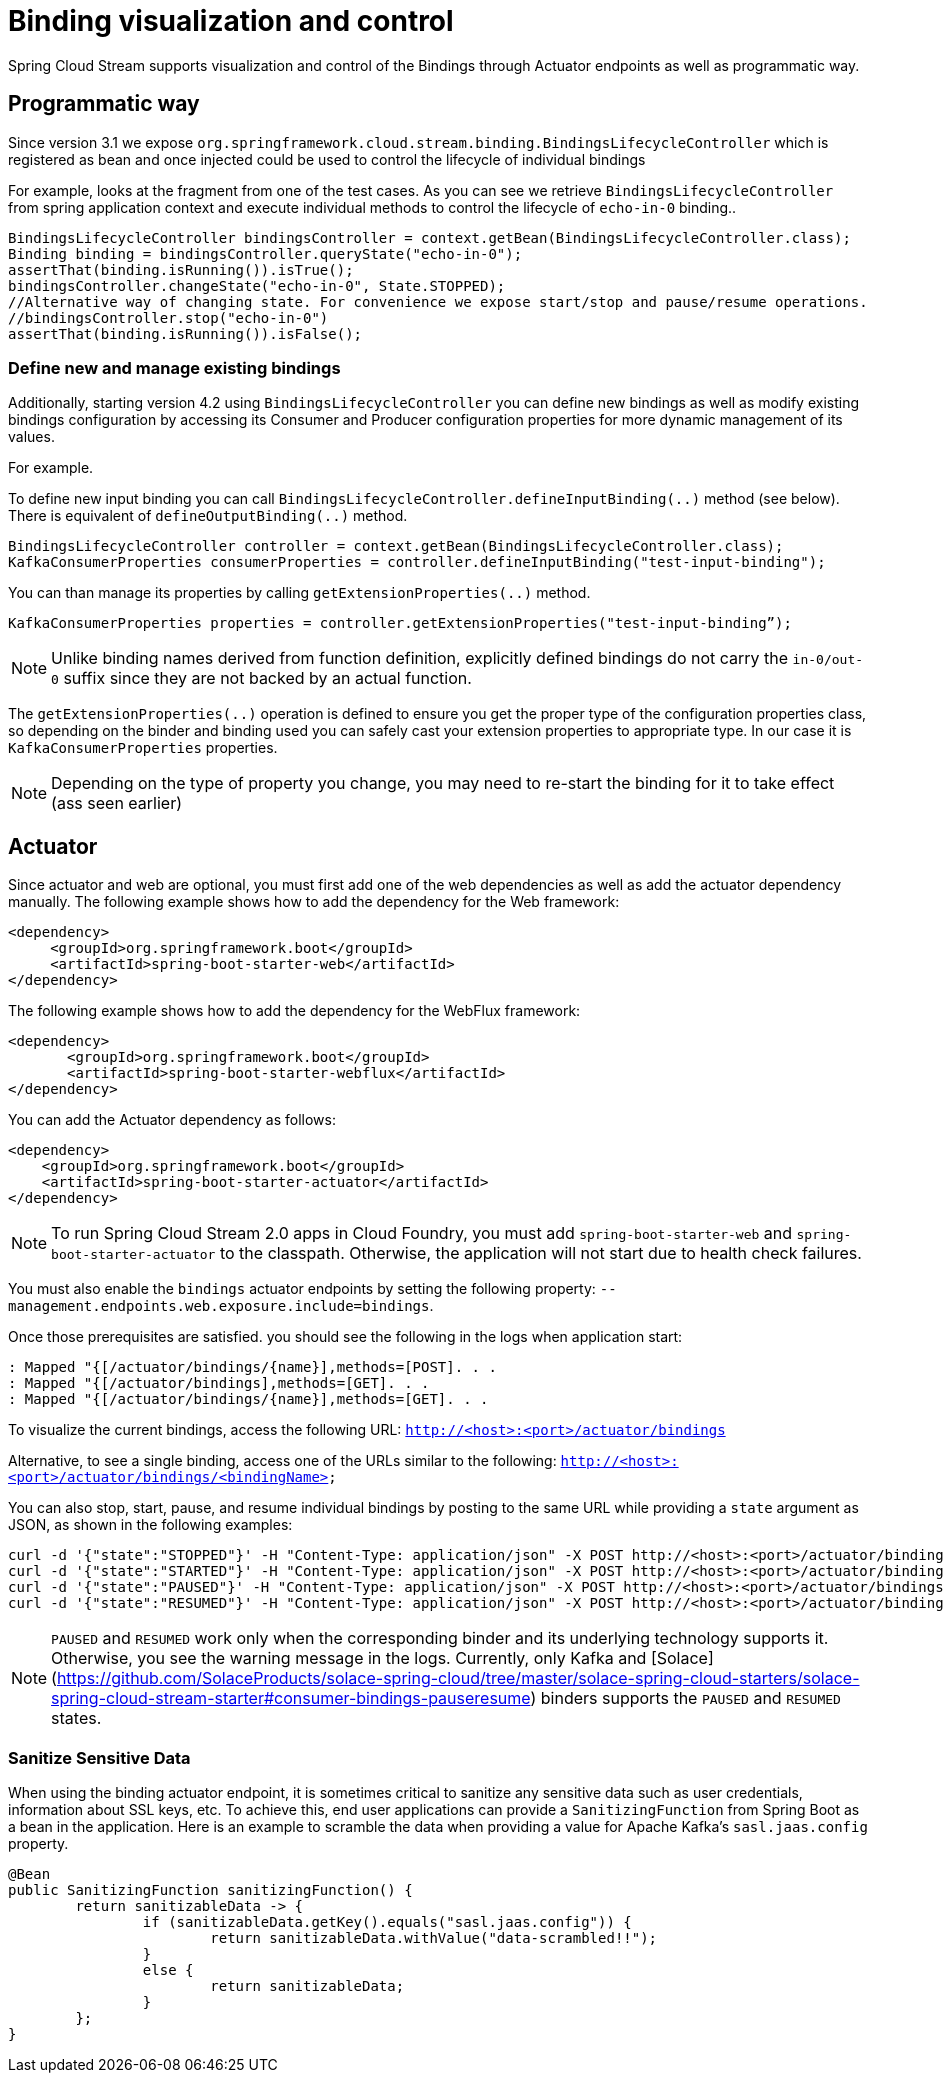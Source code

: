 [[binding_visualization_control]]
= Binding visualization and control

Spring Cloud Stream supports visualization and control of the Bindings through Actuator endpoints as well as programmatic way.

[[programmatic-way]]
== Programmatic way

Since version 3.1 we expose `org.springframework.cloud.stream.binding.BindingsLifecycleController` which is registered as bean and once 
injected could be used to control the lifecycle of individual bindings

For example, looks at the fragment from one of the test cases. As you can see we retrieve `BindingsLifecycleController` 
from spring application context and execute individual methods to control the lifecycle of `echo-in-0` binding..

[source,java]
----
BindingsLifecycleController bindingsController = context.getBean(BindingsLifecycleController.class);
Binding binding = bindingsController.queryState("echo-in-0");
assertThat(binding.isRunning()).isTrue();
bindingsController.changeState("echo-in-0", State.STOPPED);
//Alternative way of changing state. For convenience we expose start/stop and pause/resume operations.
//bindingsController.stop("echo-in-0")
assertThat(binding.isRunning()).isFalse();
----

=== Define new and manage existing bindings

Additionally, starting version 4.2 using `BindingsLifecycleController` you can define new bindings as well as modify existing bindings configuration by accessing 
its Consumer and Producer configuration properties for more dynamic management of its values. 

For example.

To define new input binding you can call `BindingsLifecycleController.defineInputBinding(..)` method (see below). There is equivalent of `defineOutputBinding(..)` method.

[source,java]
----
BindingsLifecycleController controller = context.getBean(BindingsLifecycleController.class);
KafkaConsumerProperties consumerProperties = controller.defineInputBinding("test-input-binding"); 
----

You can than manage its properties by calling `getExtensionProperties(..)` method.

[source,java]
----
KafkaConsumerProperties properties = controller.getExtensionProperties("test-input-binding”);

----

NOTE: Unlike binding names derived from function definition, explicitly defined bindings do not carry the `in-0/out-0` suffix since they are not backed by an actual function. 

The `getExtensionProperties(..)` operation is defined to ensure you get the proper type of the configuration properties class, so depending on the binder and binding used you can safely cast your extension properties to appropriate type. In our case it is `KafkaConsumerProperties` properties. 

NOTE: Depending on the type of property you change, you may need to re-start the binding for it to take effect (ass seen earlier)

[[actuator]]
== Actuator
Since actuator and web are optional, you must first add one of the web dependencies as well as add the actuator dependency manually.
The following example shows how to add the dependency for the Web framework:

[source,xml]
----
<dependency>
     <groupId>org.springframework.boot</groupId>
     <artifactId>spring-boot-starter-web</artifactId>
</dependency>
----

The following example shows how to add the dependency for the WebFlux framework:

[source,xml]
----
<dependency>
       <groupId>org.springframework.boot</groupId>
       <artifactId>spring-boot-starter-webflux</artifactId>
</dependency>
----

You can add the Actuator dependency as follows:
[source,xml]
----
<dependency>
    <groupId>org.springframework.boot</groupId>
    <artifactId>spring-boot-starter-actuator</artifactId>
</dependency>
----

NOTE: To run Spring Cloud Stream 2.0 apps in Cloud Foundry, you must add `spring-boot-starter-web` and `spring-boot-starter-actuator` to the classpath. Otherwise, the
application will not start due to health check failures.

You must also enable the `bindings` actuator endpoints by setting the following property: `--management.endpoints.web.exposure.include=bindings`.

Once those prerequisites are satisfied. you should see the following in the logs when application start:

	: Mapped "{[/actuator/bindings/{name}],methods=[POST]. . .
	: Mapped "{[/actuator/bindings],methods=[GET]. . .
	: Mapped "{[/actuator/bindings/{name}],methods=[GET]. . .

To visualize the current bindings, access the following URL:
`http://<host>:<port>/actuator/bindings`

Alternative, to see a single binding, access one of the URLs similar to the following:
`http://<host>:<port>/actuator/bindings/<bindingName>`

You can also stop, start, pause, and resume individual bindings by posting to the same URL while providing a `state` argument as JSON, as shown in the following examples:

    curl -d '{"state":"STOPPED"}' -H "Content-Type: application/json" -X POST http://<host>:<port>/actuator/bindings/myBindingName
    curl -d '{"state":"STARTED"}' -H "Content-Type: application/json" -X POST http://<host>:<port>/actuator/bindings/myBindingName
    curl -d '{"state":"PAUSED"}' -H "Content-Type: application/json" -X POST http://<host>:<port>/actuator/bindings/myBindingName
    curl -d '{"state":"RESUMED"}' -H "Content-Type: application/json" -X POST http://<host>:<port>/actuator/bindings/myBindingName

NOTE: `PAUSED` and `RESUMED` work only when the corresponding binder and its underlying technology supports it. Otherwise, you see the warning message in the logs.
Currently, only Kafka and [Solace](https://github.com/SolaceProducts/solace-spring-cloud/tree/master/solace-spring-cloud-starters/solace-spring-cloud-stream-starter#consumer-bindings-pauseresume) binders supports the `PAUSED` and `RESUMED` states.

[[sanitize-sensitive-data]]
=== Sanitize Sensitive Data

When using the binding actuator endpoint, it is sometimes critical to sanitize any sensitive data such as user credentials, information about SSL keys, etc.
To achieve this, end user applications can provide a `SanitizingFunction` from Spring Boot as a bean in the application.
Here is an example to scramble the data when providing a value for Apache Kafka's `sasl.jaas.config` property.

```
@Bean
public SanitizingFunction sanitizingFunction() {
	return sanitizableData -> {
		if (sanitizableData.getKey().equals("sasl.jaas.config")) {
			return sanitizableData.withValue("data-scrambled!!");
		}
		else {
			return sanitizableData;
		}
	};
}
```

